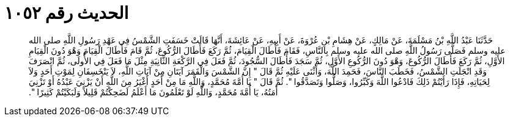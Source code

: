 
= الحديث رقم ١٠٥٢

[quote.hadith]
حَدَّثَنَا عَبْدُ اللَّهِ بْنُ مَسْلَمَةَ، عَنْ مَالِكٍ، عَنْ هِشَامِ بْنِ عُرْوَةَ، عَنْ أَبِيهِ، عَنْ عَائِشَةَ، أَنَّهَا قَالَتْ خَسَفَتِ الشَّمْسُ فِي عَهْدِ رَسُولِ اللَّهِ صلى الله عليه وسلم فَصَلَّى رَسُولُ اللَّهِ صلى الله عليه وسلم بِالنَّاسِ، فَقَامَ فَأَطَالَ الْقِيَامَ، ثُمَّ رَكَعَ فَأَطَالَ الرُّكُوعَ، ثُمَّ قَامَ فَأَطَالَ الْقِيَامَ وَهْوَ دُونَ الْقِيَامِ الأَوَّلِ، ثُمَّ رَكَعَ فَأَطَالَ الرُّكُوعَ، وَهْوَ دُونَ الرُّكُوعِ الأَوَّلِ، ثُمَّ سَجَدَ فَأَطَالَ السُّجُودَ، ثُمَّ فَعَلَ فِي الرَّكْعَةِ الثَّانِيَةِ مِثْلَ مَا فَعَلَ فِي الأُولَى، ثُمَّ انْصَرَفَ وَقَدِ انْجَلَتِ الشَّمْسُ، فَخَطَبَ النَّاسَ، فَحَمِدَ اللَّهَ، وَأَثْنَى عَلَيْهِ ثُمَّ قَالَ ‏"‏ إِنَّ الشَّمْسَ وَالْقَمَرَ آيَتَانِ مِنْ آيَاتِ اللَّهِ، لاَ يَنْخَسِفَانِ لِمَوْتِ أَحَدٍ وَلاَ لِحَيَاتِهِ، فَإِذَا رَأَيْتُمْ ذَلِكَ فَادْعُوا اللَّهَ وَكَبِّرُوا، وَصَلُّوا وَتَصَدَّقُوا ‏"‏‏.‏ ثُمَّ قَالَ ‏"‏ يَا أُمَّةَ مُحَمَّدٍ، وَاللَّهِ مَا مِنْ أَحَدٍ أَغْيَرُ مِنَ اللَّهِ أَنْ يَزْنِيَ عَبْدُهُ أَوْ تَزْنِيَ أَمَتُهُ، يَا أُمَّةَ مُحَمَّدٍ، وَاللَّهِ لَوْ تَعْلَمُونَ مَا أَعْلَمُ لَضَحِكْتُمْ قَلِيلاً وَلَبَكَيْتُمْ كَثِيرًا ‏"‏‏.‏